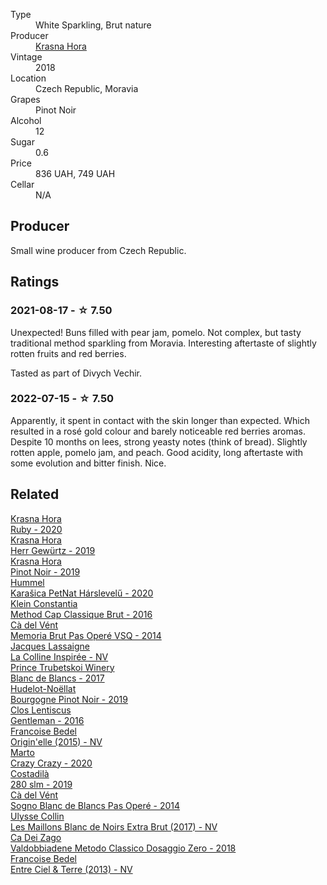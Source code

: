 #+attr_html: :class wine-main-image
[[file:/images/ed/95a91a-0437-40f1-8e9f-e01086ea0ec6/2021-08-18-10-39-41-8C296B57-1652-47EF-98B8-4D5B6628EAD2-1-105-c.webp]]

- Type :: White Sparkling, Brut nature
- Producer :: [[barberry:/producers/c6ffc28f-f547-4afe-84c2-f6e3aa42a9c2][Krasna Hora]]
- Vintage :: 2018
- Location :: Czech Republic, Moravia
- Grapes :: Pinot Noir
- Alcohol :: 12
- Sugar :: 0.6
- Price :: 836 UAH, 749 UAH
- Cellar :: N/A

** Producer

Small wine producer from Czech Republic.

** Ratings

*** 2021-08-17 - ☆ 7.50

Unexpected! Buns filled with pear jam, pomelo. Not complex, but tasty traditional method sparkling from Moravia. Interesting aftertaste of slightly rotten fruits and red berries.

Tasted as part of Divych Vechir.

*** 2022-07-15 - ☆ 7.50

Apparently, it spent in contact with the skin longer than expected. Which resulted in a rosé gold colour and barely noticeable red berries aromas. Despite 10 months on lees, strong yeasty notes (think of bread). Slightly rotten apple, pomelo jam, and peach. Good acidity, long aftertaste with some evolution and bitter finish. Nice.

** Related

#+begin_export html
<div class="flex-container">
  <a class="flex-item flex-item-left" href="/wines/2b69ecd8-4a60-4fea-b9aa-e6c73a59243d.html">
    <img class="flex-bottle" src="/images/2b/69ecd8-4a60-4fea-b9aa-e6c73a59243d/2022-06-28-07-04-51-97350933-21F9-403B-AD7D-28E137922FE5-1-105-c.webp"></img>
    <section class="h">Krasna Hora</section>
    <section class="h text-bolder">Ruby - 2020</section>
  </a>

  <a class="flex-item flex-item-right" href="/wines/352e4d78-5c2e-4a1b-abac-fd34dd192900.html">
    <img class="flex-bottle" src="/images/35/2e4d78-5c2e-4a1b-abac-fd34dd192900/2020-12-27-13-13-28-96A8BB45-D04B-416C-B3D3-15D43DAE5A7E-1-105-c.webp"></img>
    <section class="h">Krasna Hora</section>
    <section class="h text-bolder">Herr Gewürtz - 2019</section>
  </a>

  <a class="flex-item flex-item-left" href="/wines/c798671c-483f-46dd-9bee-5700002f97e2.html">
    <img class="flex-bottle" src="/images/unknown-wine.webp"></img>
    <section class="h">Krasna Hora</section>
    <section class="h text-bolder">Pinot Noir - 2019</section>
  </a>

  <a class="flex-item flex-item-right" href="/wines/0428e6c1-e095-499f-8c38-ede9e2dc2f64.html">
    <img class="flex-bottle" src="/images/04/28e6c1-e095-499f-8c38-ede9e2dc2f64/2022-07-16-10-01-54-EF7C93D2-1874-46F1-B05D-21A15AC6D9F2-1-105-c.webp"></img>
    <section class="h">Hummel</section>
    <section class="h text-bolder">Karašica PetNat Hárslevelű - 2020</section>
  </a>

  <a class="flex-item flex-item-left" href="/wines/165ed51b-19dc-46ad-9f5a-e321c254e613.html">
    <img class="flex-bottle" src="/images/16/5ed51b-19dc-46ad-9f5a-e321c254e613/2021-08-18-10-39-00-CEF410F6-C86F-454B-BA78-43A5C4174888-1-105-c.webp"></img>
    <section class="h">Klein Constantia</section>
    <section class="h text-bolder">Method Cap Classique Brut - 2016</section>
  </a>

  <a class="flex-item flex-item-right" href="/wines/1c498873-9026-4a72-b993-0c51235b0883.html">
    <img class="flex-bottle" src="/images/1c/498873-9026-4a72-b993-0c51235b0883/2021-08-18-10-41-35-FCC587D7-11D7-4626-85A5-E63C05DC0170-1-105-c.webp"></img>
    <section class="h">Cà del Vént</section>
    <section class="h text-bolder">Memoria Brut Pas Operé VSQ - 2014</section>
  </a>

  <a class="flex-item flex-item-left" href="/wines/3855b6f0-a2e9-4c92-952b-65ba8e335ada.html">
    <img class="flex-bottle" src="/images/38/55b6f0-a2e9-4c92-952b-65ba8e335ada/2022-07-16-18-29-34-FB85BCF7-9725-4DF9-B703-1BFB4F7B8213-1-105-c.webp"></img>
    <section class="h">Jacques Lassaigne</section>
    <section class="h text-bolder">La Colline Inspirée - NV</section>
  </a>

  <a class="flex-item flex-item-right" href="/wines/5d1362c2-a73e-4d28-ba46-650254235397.html">
    <img class="flex-bottle" src="/images/5d/1362c2-a73e-4d28-ba46-650254235397/2022-07-16-11-55-26-A20B4768-9EA5-45F9-A094-42DBF22B9344-1-105-c.webp"></img>
    <section class="h">Prince Trubetskoi Winery</section>
    <section class="h text-bolder">Blanc de Blancs - 2017</section>
  </a>

  <a class="flex-item flex-item-left" href="/wines/61c7931d-0fce-40c1-9569-934fe0059dc1.html">
    <img class="flex-bottle" src="/images/61/c7931d-0fce-40c1-9569-934fe0059dc1/2021-11-30-09-22-24-E0F94D15-30C7-4BB8-8EBE-3D26F67E829E-1-105-c.webp"></img>
    <section class="h">Hudelot-Noëllat</section>
    <section class="h text-bolder">Bourgogne Pinot Noir - 2019</section>
  </a>

  <a class="flex-item flex-item-right" href="/wines/ad694be5-b034-4587-8c7a-b7e1da05c101.html">
    <img class="flex-bottle" src="/images/ad/694be5-b034-4587-8c7a-b7e1da05c101/2022-07-16-11-20-10-F79FDE7F-7261-4E8C-A972-96D36AA45AC9-1-105-c.webp"></img>
    <section class="h">Clos Lentiscus</section>
    <section class="h text-bolder">Gentleman - 2016</section>
  </a>

  <a class="flex-item flex-item-left" href="/wines/cf54ea2f-5a9b-4e9a-8a64-1eb490729b6e.html">
    <img class="flex-bottle" src="/images/cf/54ea2f-5a9b-4e9a-8a64-1eb490729b6e/2021-08-18-10-40-25-679846D2-B652-4211-A35A-8D8DE7E87F6C-1-105-c.webp"></img>
    <section class="h">Francoise Bedel</section>
    <section class="h text-bolder">Origin'elle (2015) - NV</section>
  </a>

  <a class="flex-item flex-item-right" href="/wines/cfd31303-7b5e-40cd-875b-1d4a293ab0a8.html">
    <img class="flex-bottle" src="/images/cf/d31303-7b5e-40cd-875b-1d4a293ab0a8/2022-07-16-09-33-07-681B33E0-E5EF-476B-B850-2A828E587CED-1-105-c.webp"></img>
    <section class="h">Marto</section>
    <section class="h text-bolder">Crazy Crazy - 2020</section>
  </a>

  <a class="flex-item flex-item-left" href="/wines/d6c593fa-52e7-46db-9097-fe38802ee9d5.html">
    <img class="flex-bottle" src="/images/d6/c593fa-52e7-46db-9097-fe38802ee9d5/2022-07-16-18-48-40-F45B1701-8B12-455A-BC70-C9A6471BF375-1-105-c.webp"></img>
    <section class="h">Costadilà</section>
    <section class="h text-bolder">280 slm - 2019</section>
  </a>

  <a class="flex-item flex-item-right" href="/wines/f02e451d-3dc2-4b53-a59b-98a8d7144471.html">
    <img class="flex-bottle" src="/images/f0/2e451d-3dc2-4b53-a59b-98a8d7144471/2022-07-16-18-42-06-A47788C3-F548-4A08-B638-FF6B1D42E7EC-1-105-c.webp"></img>
    <section class="h">Cà del Vént</section>
    <section class="h text-bolder">Sogno Blanc de Blancs Pas Operé - 2014</section>
  </a>

  <a class="flex-item flex-item-left" href="/wines/f78e11df-ba1e-49d8-a567-d26bccbb2b33.html">
    <img class="flex-bottle" src="/images/f7/8e11df-ba1e-49d8-a567-d26bccbb2b33/2022-07-16-19-00-21-75FAC8FD-6912-42D2-9846-EE048BE7E612-1-105-c.webp"></img>
    <section class="h">Ulysse Collin</section>
    <section class="h text-bolder">Les Maillons Blanc de Noirs Extra Brut (2017) - NV</section>
  </a>

  <a class="flex-item flex-item-right" href="/wines/fbe81e1f-f8e4-47d9-8fd5-a92b304bbe06.html">
    <img class="flex-bottle" src="/images/fb/e81e1f-f8e4-47d9-8fd5-a92b304bbe06/2022-07-16-18-25-36-F279F856-C3AC-4068-934A-638C352B5BB4-1-201-a.webp"></img>
    <section class="h">Ca Dei Zago</section>
    <section class="h text-bolder">Valdobbiadene Metodo Classico Dosaggio Zero - 2018</section>
  </a>

  <a class="flex-item flex-item-left" href="/wines/fd039a96-5a17-4b9a-8ee8-1337c3e99fba.html">
    <img class="flex-bottle" src="/images/fd/039a96-5a17-4b9a-8ee8-1337c3e99fba/2020-08-29-18-40-29-A9ABA1BA-0D52-42AE-91A9-FE8B3DB8B554-1-105-c.webp"></img>
    <section class="h">Francoise Bedel</section>
    <section class="h text-bolder">Entre Ciel & Terre (2013) - NV</section>
  </a>

</div>
#+end_export
